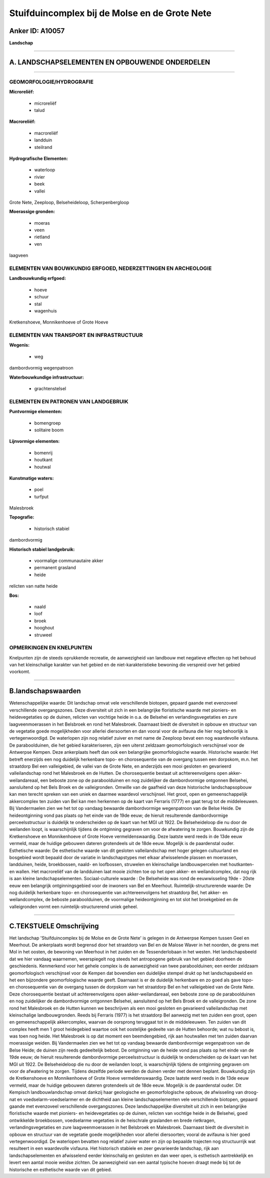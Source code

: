 Stuifduincomplex bij de Molse en de Grote Nete
==============================================

Anker ID: A10057
----------------

**Landschap**

--------------

A. LANDSCHAPSELEMENTEN EN OPBOUWENDE ONDERDELEN
-----------------------------------------------

--------------

GEOMORFOLOGIE/HYDROGRAFIE
~~~~~~~~~~~~~~~~~~~~~~~~~

**Microreliëf:**

 * microreliëf
 * talud


**Macroreliëf:**

 * macroreliëf
 * landduin
 * steilrand

**Hydrografische Elementen:**

 * waterloop
 * rivier
 * beek
 * vallei


Grote Nete, Zeeploop, Belseheideloop, Scherpenbergloop

**Moerassige gronden:**

 * moeras
 * veen
 * rietland
 * ven


laagveen

ELEMENTEN VAN BOUWKUNDIG ERFGOED, NEDERZETTINGEN EN ARCHEOLOGIE
~~~~~~~~~~~~~~~~~~~~~~~~~~~~~~~~~~~~~~~~~~~~~~~~~~~~~~~~~~~~~~~

**Landbouwkundig erfgoed:**

 * hoeve
 * schuur
 * stal
 * wagenhuis


Kretkenshoeve, Monnikenhoeve of Grote Hoeve

ELEMENTEN VAN TRANSPORT EN INFRASTRUCTUUR
~~~~~~~~~~~~~~~~~~~~~~~~~~~~~~~~~~~~~~~~~

**Wegenis:**

 * weg


dambordvormig wegenpatroon

**Waterbouwkundige infrastructuur:**

 * grachtenstelsel



ELEMENTEN EN PATRONEN VAN LANDGEBRUIK
~~~~~~~~~~~~~~~~~~~~~~~~~~~~~~~~~~~~~

**Puntvormige elementen:**

 * bomengroep
 * solitaire boom


**Lijnvormige elementen:**

 * bomenrij
 * houtkant
 * houtwal

**Kunstmatige waters:**

 * poel
 * turfput


Malesbroek

**Topografie:**

 * historisch stabiel


dambordvormig

**Historisch stabiel landgebruik:**

 * voormalige communautaire akker
 * permanent grasland
 * heide


relicten van natte heide

**Bos:**

 * naald
 * loof
 * broek
 * hooghout
 * struweel



OPMERKINGEN EN KNELPUNTEN
~~~~~~~~~~~~~~~~~~~~~~~~~

Knelpunten zijn de steeds oprukkende recreatie, de aanwezigheid van
landbouw met negatieve effecten op het behoud van het kleinschalige
karakter van het gebied en de niet-karakteristieke bewoning die
verspreid over het gebied voorkomt.

--------------

B.landschapswaarden
-------------------

Wetenschappelijke waarde:
Dit landschap omvat vele verschillende biotopen, gepaard gaande met
evenzoveel verschillende overgangszones. Deze diversiteit uit zich in
een belangrijke floristische waarde met pioniers- en heidevegetaties op
de duinen, relicten van vochtige heide in o.a. de Belsehei en
verlandingsvegetaties en zure laagveenmoerassen in het Belsbroek en rond
het Malesbroek. Daarnaast biedt de diversiteit in opbouw en structuur
van de vegetatie goede mogelijkheden voor allerlei diersoorten en dan
vooral voor de avifauna die hier nog behoorlijk is vertegenwoordigd. De
waterlopen zijn nog relatief zuiver en met name de Zeeploop bevat een
nog waardevolle visfauna. De paraboolduinen, die het gebied
karakteriseren, zijn een uiterst zeldzaam geomorfologisch verschijnsel
voor de Antwerpse Kempen. Deze ankerplaats heeft dan ook een belangrijke
geomorfologische waarde.
Historische waarde:
Het betreft enerzijds een nog duidelijk herkenbare topo- en
chorosequentie van de overgang tussen een dorpskom, m.n. het straatdorp
Bel een valleigebied, de vallei van de Grote Nete, en anderzijds een
mooi gesloten en gevarieerd valleilandschap rond het Malesbroek en de
Hutten. De chorosequentie bestaat uit achtereenvolgens open
akker-weilandareaal, een beboste zone op de paraboolduinen en nog
zuidelijker de dambordvormige ontgonnen Belsehei, aansluitend op het
Bels Broek en de valleigronden. Omwille van de gaafheid van deze
historische landschapsopbouw kan men terecht spreken van een uniek en
daarmee waardevol verschijnsel. Het groot, open en gemeenschappelijk
akkercomplex ten zuiden van Bel kan men herkennen op de kaart van
Ferraris (1777) en gaat terug tot de middeleeuwen. Bij Vandermaelen zien
we het tot op vandaag bewaarde dambordvormige wegenpatroon van de Belse
Heide. De heideontginning vond pas plaats op het einde van de 19de eeuw;
de hieruit resulterende dambordvormige perceelsstructuur is duidelijk te
onderscheiden op de kaart van het MGI uit 1922. De Belseheideloop die nu
door de weilanden loopt, is waarschijnlijk tijdens de ontginning
gegraven om voor de afwatering te zorgen. Bouwkundig zijn de
Kretkenshoeve en Monnikenhoeve of Grote Hoeve vermeldenswaardig. Deze
laatste werd reeds in de 13de eeuw vermeld, maar de huidige gebouwen
dateren grotendeels uit de 18de eeuw. Mogelijk is de paardenstal ouder.
Esthetische waarde: De esthetische waarde van dit gesloten
valleilandschap met hoger gelegen cultuurland en bosgebied wordt bepaald
door de variatie in landschapstypes met elkaar afwisselende plassen en
moerassen, landduinen, heide, broekbossen, naald- en loofbossen,
struwelen en kleinschalige landbouwpercelen met houtkanten- en wallen.
Het macroreliëf van de landduinen laat mooie zichten toe op het open
akker- en weilandcomplex, dat nog rijk is aan kleine
landschapselementen.
Sociaal-culturele waarde : De Belseheide was rond de eeuwwisseling
19de - 20ste eeuw een belangrijk ontginningsgebied voor de inwoners van
Bel en Meerhout.
Ruimtelijk-structurerende waarde:
De nog duidelijk herkenbare topo- en chorosequentie van
achtereenvolgens het straatdorp Bel, het akker- en weilandcomplex, de
beboste paraboolduinen, de voormalige heideontginning en tot slot het
broekgebied en de valleigronden vormt een ruimtelijk-structurerend uniek
geheel.

--------------

C.TEKSTUELE Omschrijving
------------------------

Het landschap 'Stuifduincomplex bij de Molse en de Grote Nete' is
gelegen in de Antwerpse Kempen tussen Geel en Meerhout. De ankerplaats
wordt begrensd door het straatdorp van Bel en de Malose Waver in het
noorden, de grens met Mol in het oosten, de bewoning van Meerhout in het
zuiden en de Tessenderlobaan in het westen. Het landschapsbeeld dat we
hier vandaag waarnemen, weerspiegelt nog steeds het antropogene gebruik
van het gebied doorheen de geschiedenis. Kenmerkend voor het gehele
complex is de aanwezigheid van twee paraboolduinen; een eerder zeldzaam
geomorfologisch verschijnsel voor de Kempen dat bovendien een duidelijke
stempel drukt op het landschapsbeeld en het een bijzondere
geomorfologische waarde geeft. Daarnaast is er de duidelijk herkenbare
en zo goed als gave topo- en chorosequentie van de overgang tussen de
dorpskom van het straatdorp Bel en het valleigebied van de Grote Nete.
Deze chorosequentie bestaat uit achtereenvolgens open
akker-weilandareaal, een beboste zone op de paraboolduinen en nog
zuidelijker de dambordvormige ontgonnen Belsehei, aansluitend op het
Bels Broek en de valleigronden. De zone rond het Malesbroek en de Hutten
kunnen we beschrijven als een mooi gesloten en gevarieerd
valleilandschap met kleinschalige landbouwgronden. Reeds bij Ferraris
(1977) is het straatdorp Bel aanwezig met ten zuiden een groot, open en
gemeenschappelijk akkercomplex, waarvan de oorsprong teruggaat tot in de
middeleeuwen. Ten zuiden van dit complex heeft men 1 groot heidegebied
waartoe ook het oostelijke gedeelte van de Hutten behoorde; wat nu
bebost is, was toen nog heide. Het Malesbroek is op dat moment een
beemdengebied, rijk aan houtwallen met ten zuiden daarvan moerassige
weiden. Bij Vandermaelen zien we het tot op vandaag bewaarde
dambordvormige wegenpatroon van de Belse Heide; de duinen zijn reeds
gedeeltelijk bebost. De ontginning van de heide vond pas plaats op het
einde van de 19de eeuw; de hieruit resulterende dambordvormige
perceelsstructuur is duidelijk te onderscheiden op de kaart van het MGI
uit 1922. De Belseheideloop die nu door de weilanden loopt, is
waarschijnlijk tijdens de ontginning gegraven om voor de afwatering te
zorgen. Tijdens dezelfde periode werden de duinen verder met dennen
beplant. Bouwkundig zijn de Kretkenshoeve en Monnikenhoeve of Grote
Hoeve vermeldenswaardig. Deze laatste werd reeds in de 13de eeuw
vermeld, maar de huidige gebouwen dateren grotendeels uit de 18de eeuw.
Mogelijk is de paardenstal ouder. Dit Kempisch landbouwlandschap omvat
dankzij haar geologische en geomorfologische opbouw, de afwisseling van
droog-nat en voedselarm-voedselarmer en de dichtheid aan kleine
landschapselementen vele verschillende biotopen, gepaard gaande met
evenzoveel verschillende overgangszones. Deze landschappelijke
diversiteit uit zich in een belangrijke floristische waarde met
pioniers- en heidevegetaties op de duinen, relicten van vochtige heide
in de Belsehei, goed ontwikkelde broekbossen, voedselarme vegetaties in
de heischrale graslanden en brede rietkragen, verlandingsvegetaties en
zure laagveenmoerassen in het Belsbroek en Malesbroek. Daarnaast biedt
de diversiteit in opbouw en structuur van de vegetatie goede
mogelijkheden voor allerlei diersoorten; vooral de avifauna is hier goed
vertegenwoordigd. De waterlopen bevatten nog relatief zuiver water en
zijn op bepaalde trajecten nog structuurrijk wat resulteert in een
waardevolle visfauna. Het historisch stabiele en zeer gevarieerde
landschap, rijk aan landschapselementen en afwisselend eerder
kleinschalig en gesloten en dan weer open, is esthetisch aantrekkelijk
en levert een aantal mooie weidse zichten. De aanwezigheid van een
aantal typische hoeven draagt mede bij tot de historische en esthetische
waarde van dit gebied.
